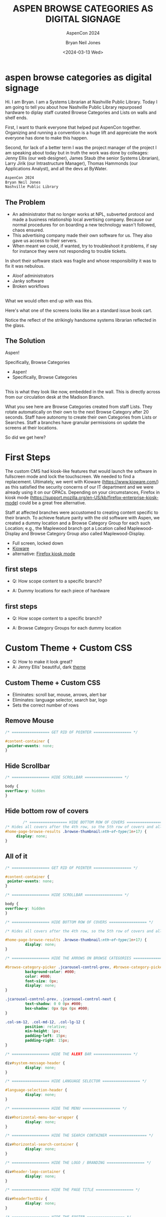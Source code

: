 :REVEAL_PROPERTIES:
#+REVEAL_ROOT: file:/home/bryan/projects/aspen-displays
#+REVEAL_THEME: aspen-red
#+REVEAL_DEFAULT_SLIDE_BACKGROUND: ./images/aspen-background.png
#+REVEAL_HLEVEL: 1
#+REVEAL_PLUGINS: (markdown notes)
#+OPTIONS: timestamp:nil toc:0 num:nil export-format:html5 
#+REVEAL_DEFAULT_FRAG_STYLE: fade-left
:END:

#+TITLE: ASPEN BROWSE CATEGORIES AS DIGITAL SIGNAGE 
#+SUBTITLE: AspenCon 2024
#+AUTHOR: Bryan Neil Jones
#+DATE: <2024-03-13 Wed>

* aspen browse categories as digital signage 
#+BEGIN_NOTES
Hi. I am Bryan. I am a Systems Librarian at Nashville Public Library. Today I am going to tell you about how Nashville Public Library repurposed hardware to diplay staff curated Browse Categories and Lists on walls and shelf ends. 

First, I want to thank everyone that helped put AspenCon together. Organizing and running a convention is a huge lift and appreciate the work everyone has done to make this happen. 

Second, for lack of a better term I was the project manager of the project I am speaking about today but in truth the work was done by colleages: Jenny Ellis (our web designer), James Staub (the senior Systems Librarian), Larry Jirik (our Intrastructure Manager), Thomas Hammonds (our Applications Analyst), and all the devs at ByWater.
#+END_NOTES
#+BEGIN_SRC html
AspenCon 2024
Bryan Neil Jones
Nashville Public Library
#+END_SRC
** The Problem
 #+BEGIN_NOTES
- An administrator that no longer works at NPL, subverted protocol and made a business relationship local avertising company. Because our normal procedures for on boarding a new technology wasn't followed, chaos ensured.
- This advertising company made their own software for us. They also gave us access to their servers.
- When meant we could, if wanted, try to troubleshoot it problems, if say for instance they were not responding to trouble tickets. 

In short their software stack was fragile and whose responsibility it was to fix it was nebulous.  
 #+END_NOTES
 #+ATTR_REVEAL: :frag (t)
 - Aloof administrators    
 - Janky software
 - Broken workflows
** [[./images/display-1.jpeg]]
#+BEGIN_NOTES
What we would often end up with was this.

Here's what one of the screens looks like an a standard issue book cart. 

Notice the reflect of the strikingly handsome systems librarian reflected in the glass.
#+END_NOTES
** The Solution
#+BEGIN_NOTES
Aspen!

Specifically, Browse Categories
#+END_NOTES
#+ATTR_REVEAL: :frag (t)
- Aspen!
- Specifically, Browse Categories
** [[./images/displays-2.jpg]] 
#+BEGIN_NOTES
This is what they look like now, embedded in the wall. This is directly across from our circulation desk at the Madison Branch.

What you see here are Browse Categories created from staff Lists. They rotate automatically on their own to the next Browse Category after 20 seconds. Staff have autonomy to create their own Categories from Lists or Searches. Staff a branches have granular permissions on update the screens at their locations.

So did we get here?
#+END_NOTES
* First Steps
#+BEGIN_NOTES
The custom CMS had kiosk-like features that would launch the software in fullscreen mode and lock the touchscreen. We needed to find a replacement. Ultimately, we went with Kioware (https://www.kioware.com/) as this satisfied the security concerns of our IT department and we were already using it on our OPACs. Depending on your circumstances, Firefox in kiosk mode (https://support.mozilla.org/en-US/kb/firefox-enterprise-kiosk-mode) could be a great free alternative.

Staff at affected branches were accustomed to creating content specific to their branch. To achieve feature parity with the old software with Aspen, we created a dummy location and a Browse Category Group for each such Location; e.g., the Maplewood branch got a Location called Maplewood-Display and Browse Category Group also called Maplewood-Display.	
#+END_NOTES
#+ATTR_REVEAL: :frag (t) 
- Full screen, locked down
- [[https://www.kioware.com/][Kioware]]
- alternative: [[https://support.mozilla.org/en-US/kb/firefox-enterprise-kiosk-mode][Firefox kiosk mode]]
** first steps 			 
 #+ATTR_REVEAL: :frag (t)
- Q: How scope content to a specific branch?
- A: Dummy locations for each piece of hardware
 #+BEGIN_NOTES

 #+END_NOTES
** 
[[./images/display-locations.png]]
 #+BEGIN_NOTES

 #+END_NOTES
** first steps 			 
 #+ATTR_REVEAL: :frag (t)
- Q: How scope content to a specific branch?
- A: Browse Category Groups for each dummy location
 #+BEGIN_NOTES

 #+END_NOTES
** 
[[./images/browse-category-groups.png]]
 #+BEGIN_NOTES

 #+END_NOTES

* Custom Theme + Custom CSS 
#+ATTR_REVEAL: :frag (t)
- Q: How to make it look great?
- A: Jenny Ellis' beautiful, dark [[https://docs.google.com/document/d/1M-mUy-G2Y8oI_AnwW4u9DrWyOyr3yBDmBRh4BaM9jnU][theme]]
#+BEGIN_NOTES

#+END_NOTES
** Custom Theme + Custom CSS 
#+ATTR_REVEAL: :frag (t)
- Eliminates: scroll bar, mouse, arrows, alert bar
- Eliminates: language selector, search bar, logo
- Sets the correct number of rows
#+BEGIN_NOTES

#+END_NOTES
** Remove Mouse 
#+BEGIN_SRC css :export code
		/* ================= GET RID OF POINTER ================= */

		#content-container {  
		 pointer-events: none;  
		}
#+END_SRC
#+BEGIN_NOTES

 #+END_NOTES
** Hide Scrollbar   
#+BEGIN_SRC css :export code 
		/* ================= HIDE SCROLLBAR ================= */

		body {
		overflow-y: hidden
		}
#+END_SRC
#+BEGIN_NOTES

 #+END_NOTES
** Hide bottom row of covers 
#+BEGIN_SRC css :export code
                /* ================= HIDE BOTTOM ROW OF COVERS ================= */
		/* Hides all covers after the 4th row, so the 5th row of covers and all that follow */
		#home-page-browse-results .browse-thumbnail:nth-of-type(1n+17) {
			 display: none;
		}
#+END_SRC
#+BEGIN_NOTES

 #+END_NOTES
** All of it
#+BEGIN_SRC css :export code
/* ================= GET RID OF POINTER ================= */

#content-container {  
 pointer-events: none;  
}

/* ================= HIDE SCROLLBAR ================= */

body {
overflow-y: hidden
}

/* ================= HIDE BOTTOM ROW OF COVERS ================= */

/* Hides all covers after the 4th row, so the 5th row of covers and all that follow */

#home-page-browse-results .browse-thumbnail:nth-of-type(1n+17) {
         display: none;
}

/* ================= HIDE THE ARROWS ON BROWSE CATEGORIES ================= */

#browse-category-picker .jcarousel-control-prev, #browse-category-picker .jcarousel-control-next {
         background-color: #000;
         color: #000;
         font-size: 0px;
         display: none;
}

.jcarousel-control-prev, .jcarousel-control-next {
         text-shadow: 0 0 0px #000;
         box-shadow: 0px 0px 0px #000;
}

.col-sm-12, .col-md-12, .col-lg-12 {
         position: relative;
         min-height: 1px;
         padding-left: 15px;
         padding-right: 15px;
}

/* ================= HIDE THE ALERT BAR ================= */

div#system-message-header {
         display: none;
}

/* ================= HIDE LANGUAGE SELECTOR ================= */

#language-selection-header {
         display: none;
}

/* ================= HIDE THE MENU ================= */

div#horizontal-menu-bar-wrapper {
         display: none;
}

/* ================= HIDE THE SEARCH CONTAINER ================= */

div#horizontal-search-container {
         display: none;
}

/* ================= HIDE THE LOGO / BRANDING ================= */

div#header-logo-container {
         display: none;
}

/* ================= HIDE THE PAGE TITLE ================= */

div#headerTextDiv {
         display: none; 
}

/* ================= HIDE THE FOOTER ================= */

div#footer-container {
         display: none;
}

/* ================= STYLE THE PAGE ================= */

body {
         background-color: #000;
}

body .container, #home-page-browse-content {
         background-color: #000000;
         color: #000000;
}

#home-page-browse-content {
         background-color: #000;
padding: 0;
}


#header-wrapper {
         background-color: black;
}

#home-page-browse-header {
         background-color: #000000;
margin-bottom: 25px;
}

#selected-browse-label {
         background-color: #000000;
}

#browse-sub-category-menu button.selected, #browse-sub-category-menu button.selected:hover {
         border-color: #0087AB !important;
         background-color: #97c6d3 !important;
         color: #ffffff !important;
}

.btn-toolbar.pull-right {
         display: none;
}

a#selected-browse-search-link {
         color: #fff;
}

div#more-browse-results {
         display: none;
}

#more-browse-results {
         background-color: #000;
}

.glyphicon-chevron-down:before {
         color: black;
}

a#js-top {
         display: none!important;
}

/* ================= BROWSE CATEGORY STYLES ================= */

.browse-category {
         font-size: 25px;
background-color: #000000 !important;
}

.browse-category div:hover {
         text-decoration: none;
}

.browse-category.selected {
         font-size: 25px;
}

.jcarousel li {
         border: 3px solid #fff;
}

div#selected-browse-label {
         display: none;
}

/* ================= Covers ================= */

.browse-thumbnail {
         background-color: #000;
margin-bottom: 50px
}

.browse-thumbnail img {
                         box-shadow: 5px 5px 0px #ccc;
border: 1px solid #707070;
}
#+END_SRC
#+BEGIN_NOTES

 #+END_NOTES
* Custom Javascript
#+ATTR_REVEAL: :frag (t)
- Q: How to make Browse Categories automatically move 
- A: James Staub's [[https://docs.google.com/document/d/1M-mUy-G2Y8oI_AnwW4u9DrWyOyr3yBDmBRh4BaM9jnU][custom JavaScript]]
#+BEGIN_NOTES
The old software displayed covers as an animated scroll. We had to figure out a way for the Browse Categories move on their own. James Staub, our senior systems librarian, wrote a JavaScript snippet to automate the rotation of Browse Categories. The snippet causes the current Category to advance to the next Category after twenty seconds and refresh the page after reaching the last Category in the Group. The last part is very important because this is what enables staff to make changes from their workstations without have to touch the hardware itself which is difficult to access. When the page refreshes, their changes appear. The snippet: 
#+END_NOTES
** Custom JavaScript
#+ATTR_REVEAL: :frag (t)
- Move to next Category after X seconds
#+BEGIN_SRC javascript :export code
<script>

if (location.pathname == '/') {
	var reloadURL = window.location.href;
	var rotateTime = 20000;
	var rotateCount = 0;
	function rotateCategory() {
		var bccount = $('.jcarousel').jcarousel('items').length;
		var nextCategory = null;		
		nextCategory = $('[data-category-id='+AspenDiscovery.Browse.curCategory+']').next().attr('data-category-id');
		if (!nextCategory || rotateCount >= bccount - 1 ) { 
			window.location.href = reloadURL;
		}
		rotateCount++;
		AspenDiscovery.Browse.changeBrowseCategory(nextCategory);
	}
	
	setTimeout(
		function waitForIt(){
			if(typeof AspenDiscovery.Browse.curCategory !== "undefined"){
				setInterval(rotateCategory,rotateTime)
			}else{
				setTimeout(waitForIt,250)
			}
		},750);
}

</script>
#+END_SRC
** Custom Javascript
#+ATTR_REVEAL: :frag (t)
- Refresh when getting the last Category
#+BEGIN_SRC javascript :export code
<script>

if (location.pathname == '/') {
	var reloadURL = window.location.href;
	var rotateTime = 20000;
	var rotateCount = 0;
	function rotateCategory() {
		var bccount = $('.jcarousel').jcarousel('items').length;
		var nextCategory = null;		
		nextCategory = $('[data-category-id='+AspenDiscovery.Browse.curCategory+']').next().attr('data-category-id');
		if (!nextCategory || rotateCount >= bccount - 1 ) { 
			window.location.href = reloadURL;
		}
		rotateCount++;
		AspenDiscovery.Browse.changeBrowseCategory(nextCategory);
	}
	
	setTimeout(
		function waitForIt(){
			if(typeof AspenDiscovery.Browse.curCategory !== "undefined"){
				setInterval(rotateCategory,rotateTime)
			}else{
				setTimeout(waitForIt,250)
			}
		},750);
}
</script>
#+END_SRC
** Custom JavaScript
#+ATTR_REVEAL: :frag (t)
#+BEGIN_SRC javascript :export code
<script>

if (location.pathname == '/') {
	var reloadURL = window.location.href;
	var rotateTime = 20000;
	var rotateCount = 0;
	function rotateCategory() {
		var bccount = $('.jcarousel').jcarousel('items').length;
		var nextCategory = null;		
		nextCategory = $('[data-category-id='+AspenDiscovery.Browse.curCategory+']').next().attr('data-category-id');
		if (!nextCategory || rotateCount >= bccount - 1 ) { 
			window.location.href = reloadURL;
		}
		rotateCount++;
		AspenDiscovery.Browse.changeBrowseCategory(nextCategory);
	}
	
	setTimeout(
		function waitForIt(){
			if(typeof AspenDiscovery.Browse.curCategory !== "undefined"){
				setInterval(rotateCategory,rotateTime)
			}else{
				setTimeout(waitForIt,250)
			}
		},750);
}
</script>
#+END_SRC
* Granular Permissions
#+ATTR_REVEAL: :frag (t)
[[./images/granular-permissions.png]]
#+BEGIN_NOTES
We have a lot of Browse Categories at our library (probably too many). The Collections & Technology team manages the system-wide Browse Category Groups centrally and we didn't want anyone moving our stapler. With the release of Aspen Discovery 23.06 we had the ability granularly assign permissions to specific staff members to edit only specific Browse Category Groups. Maplewood Librarian can be given permissions to edit only the Maplewood-Display Browse Category Group. No one moves our stapler.    
#+END_NOTES
* Staff Training
#+ATTR_REVEAL: :frag (t) 
- Staff had never heard the term 'Browse Category' before
- PDF instuction, video calls
- Positives and negatives 
 #+BEGIN_NOTES
 The staff who were creating content with old system didn't know about Aspen Browse Categories. I created a document that walked them through the process of creating Browse Categories. I also made myself available for video calls for any interested parties. The first link on the training document was the Aspen Help Center. The documentation in the Aspen Help Center was a boon to both me and the staff who are the folks actually creating content. 
 #+END_NOTES
* Future Steps
#+ATTR_REVEAL: :frag (t) 
- Info boxes
- Patron navigation
- Randomized covers
- Web Builder (not Browse Categories)
#+BEGIN_NOTES
Our next step is determining if we want the displays to be interactive. With the old software you could tap a title to bring up an info box about the title. Again, the info displayed was pulled from Aspen. If we decide that is an important feature, we then have to determine if it is something we can make happen in house, or if we'll need help from our colleagues at ByWater or a third party developer. The future is unwritten. If you want to checkout the current display Browse Categories, you can visit the URLs of the dummy locations. Veiwing them in fullscreen mode on a large-ish portrait monitor will give you the idea of what they look like on IRL. 
#+END_NOTES
* All the Things
#+ATTR_REVEAL: :frag (t) 
#+BEGIN_NOTES

#+END_NOTES
- [[https://bld.library.nashville.org][Bellevue branch]]
- [[https://bxd.library.nashville.org][Bordeux branch]]
- [[https://epd.library.nashville.org][Edmondson Pike branch]]
- [[https://mad.library.nashville.org][Madison branch one]]
- [[https://mad2.library.nashville.org][Madison branch two]]
- [[https://sed.library.nashville.org][Southeast branch]]
- [[https://wpd.library.nashville.org][Watkins Park branch]]
* Takeaways
#+ATTR_REVEAL: :frag (t) 
#+BEGIN_NOTES

#+END_NOTES
- Follow procedures
- Know thyself, respect others
- Learn to code*

